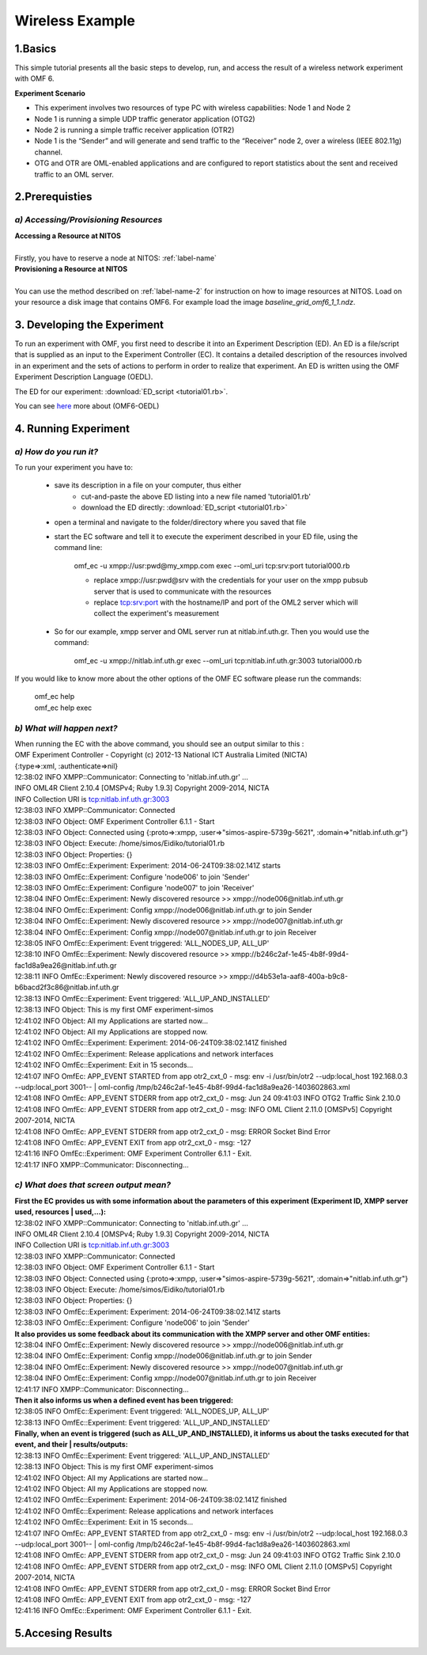 Wireless Example
=================

1.Basics
---------
This simple tutorial presents all the basic steps to develop, run, and access the result of a wireless network experiment with OMF 6. 

**Experiment Scenario**

* This experiment involves two resources of type PC with wireless capabilities: Node 1 and Node 2
* Node 1 is running a simple UDP traffic generator application (OTG2)
* Node 2 is running a simple traffic receiver application (OTR2)
* Node 1 is the “Sender” and will generate and send traffic to the “Receiver” node 2, over a wireless (IEEE 802.11g) channel.
* OTG and OTR are OML-enabled applications and are configured to report statistics about the sent and received traffic to an OML server.

2.Prerequisties
----------------

*a) Accessing/Provisioning Resources*
^^^^^^^^^^^^^^^^^^^^^^^^^^^^^^^^^^^^^
| **Accessing a Resource at NITOS**
|
| Firstly, you have to reserve a node at NITOS: :ref:`label-name`

| **Provisioning a Resource at NITOS**
|
| You can use the method described on :ref:`label-name-2` for instruction on how to image resources at NITOS. Load on your resource a disk image that contains OMF6. For example load the image *baseline_grid_omf6_1_1.ndz*.

3. Developing the Experiment
-------------------------------------------

To run an experiment with OMF, you first need to describe it into an Experiment Description (ED). An ED is a file/script that is supplied as an input to the Experiment Controller (EC). It contains a detailed description of the resources involved in an experiment and the sets of actions to perform in order to realize that experiment. An ED is written using the OMF Experiment Description Language (OEDL).

The ED for our experiment: :download:`ED_script <tutorial01.rb>`.

You can see `here <http://omf.mytestbed.net/projects/omf6/wiki/OEDLOMF6>`_  more about (OMF6-OEDL) 

4. Running Experiment
-----------------------

*a) How do you run it?*
^^^^^^^^^^^^^^^^^^^^^^^

To run your experiment you have to:

  * save its description in a file on your computer, thus either
     * cut-and-paste the above ED listing into a new file named 'tutorial01.rb'
     * download the ED directly: :download:`ED_script <tutorial01.rb>`

  * open a terminal and navigate to the folder/directory where you saved that file

  * start the EC software and tell it to execute the experiment described in your ED file, using the command line:

     omf_ec -u xmpp://usr:pwd@my_xmpp.com exec --oml_uri tcp:srv:port tutorial000.rb

     * replace xmpp://usr:pwd@srv with the credentials for your user on the xmpp pubsub server that is used to communicate with the resources
     * replace tcp:srv:port with the hostname/IP and port of the OML2 server which will collect the experiment's measurement

  * So for our example, xmpp server and OML server run at nitlab.inf.uth.gr. Then you would use the command:

     omf_ec -u xmpp://nitlab.inf.uth.gr exec --oml_uri tcp:nitlab.inf.uth.gr:3003 tutorial000.rb

If you would like to know more about the other options of the OMF EC software please run the commands:

    | omf_ec help
    | omf_ec help exec

*b) What will happen next?*
^^^^^^^^^^^^^^^^^^^^^^^^^^^^
| When running the EC with the above command, you should see an output similar to this :

| OMF Experiment Controller - Copyright (c) 2012-13 National ICT Australia Limited (NICTA) 
| {:type=>:xml, :authenticate=>nil} 
| 12:38:02 INFO  XMPP::Communicator: Connecting to 'nitlab.inf.uth.gr' ... 
| INFO	OML4R Client 2.10.4 [OMSPv4; Ruby 1.9.3] Copyright 2009-2014, NICTA 
| INFO	Collection URI is tcp:nitlab.inf.uth.gr:3003 
| 12:38:03 INFO  XMPP::Communicator: Connected 
| 12:38:03 INFO  Object: OMF Experiment Controller 6.1.1 - Start 
| 12:38:03 INFO  Object: Connected using {:proto=>:xmpp, :user=>"simos-aspire-5739g-5621", :domain=>"nitlab.inf.uth.gr"} 
| 12:38:03 INFO  Object: Execute: /home/simos/Eidiko/tutorial01.rb 
| 12:38:03 INFO  Object: Properties: {} 
| 12:38:03 INFO  OmfEc::Experiment: Experiment: 2014-06-24T09:38:02.141Z starts 
| 12:38:03 INFO  OmfEc::Experiment: Configure 'node006' to join 'Sender' 
| 12:38:03 INFO  OmfEc::Experiment: Configure 'node007' to join 'Receiver' 
| 12:38:04 INFO  OmfEc::Experiment: Newly discovered resource >> xmpp://node006@nitlab.inf.uth.gr 
| 12:38:04 INFO  OmfEc::Experiment: Config xmpp://node006@nitlab.inf.uth.gr to join Sender 
| 12:38:04 INFO  OmfEc::Experiment: Newly discovered resource >> xmpp://node007@nitlab.inf.uth.gr 
| 12:38:04 INFO  OmfEc::Experiment: Config xmpp://node007@nitlab.inf.uth.gr to join Receiver 
| 12:38:05 INFO  OmfEc::Experiment: Event triggered: 'ALL_NODES_UP, ALL_UP' 
| 12:38:10 INFO  OmfEc::Experiment: Newly discovered resource >> xmpp://b246c2af-1e45-4b8f-99d4-fac1d8a9ea26@nitlab.inf.uth.gr 
| 12:38:11 INFO  OmfEc::Experiment: Newly discovered resource >> xmpp://d4b53e1a-aaf8-400a-b9c8-b6bacd2f3c86@nitlab.inf.uth.gr 
| 12:38:13 INFO  OmfEc::Experiment: Event triggered: 'ALL_UP_AND_INSTALLED' 
| 12:38:13 INFO  Object: This is my first OMF experiment-simos 
| 12:41:02 INFO  Object: All my Applications are started now... 
| 12:41:02 INFO  Object: All my Applications are stopped now. 
| 12:41:02 INFO  OmfEc::Experiment: Experiment: 2014-06-24T09:38:02.141Z finished 
| 12:41:02 INFO  OmfEc::Experiment: Release applications and network interfaces 
| 12:41:02 INFO  OmfEc::Experiment: Exit in 15 seconds... 
| 12:41:07 INFO  OmfEc: APP_EVENT STARTED from app otr2_cxt_0 - msg: env -i /usr/bin/otr2 --udp:local_host 192.168.0.3 --udp:local_port 3001-- | oml-config /tmp/b246c2af-1e45-4b8f-99d4-fac1d8a9ea26-1403602863.xml 
| 12:41:08 INFO  OmfEc: APP_EVENT STDERR from app otr2_cxt_0 - msg: Jun 24 09:41:03 INFO	OTG2 Traffic Sink 2.10.0 
| 12:41:08 INFO  OmfEc: APP_EVENT STDERR from app otr2_cxt_0 - msg: INFO	OML Client 2.11.0 [OMSPv5] Copyright 2007-2014, NICTA 
| 12:41:08 INFO  OmfEc: APP_EVENT STDERR from app otr2_cxt_0 - msg: ERROR	Socket Bind Error 
| 12:41:08 INFO  OmfEc: APP_EVENT EXIT from app otr2_cxt_0 - msg: -127 
| 12:41:16 INFO  OmfEc::Experiment: OMF Experiment Controller 6.1.1 - Exit. 
| 12:41:17 INFO  XMPP::Communicator: Disconnecting... 

*c) What does that screen output mean?*
^^^^^^^^^^^^^^^^^^^^^^^^^^^^^^^^^^^^^^^

| **First the EC provides us with some information about the parameters of this experiment (Experiment ID, XMPP server used, resources         | used,...):**

| 12:38:02 INFO  XMPP::Communicator: Connecting to 'nitlab.inf.uth.gr' ... 
| INFO	OML4R Client 2.10.4 [OMSPv4; Ruby 1.9.3] Copyright 2009-2014, NICTA 
| INFO	Collection URI is tcp:nitlab.inf.uth.gr:3003 
| 12:38:03 INFO  XMPP::Communicator: Connected 
| 12:38:03 INFO  Object: OMF Experiment Controller 6.1.1 - Start 
| 12:38:03 INFO  Object: Connected using {:proto=>:xmpp, :user=>"simos-aspire-5739g-5621", :domain=>"nitlab.inf.uth.gr"} 
| 12:38:03 INFO  Object: Execute: /home/simos/Eidiko/tutorial01.rb 
| 12:38:03 INFO  Object: Properties: {} 
| 12:38:03 INFO  OmfEc::Experiment: Experiment: 2014-06-24T09:38:02.141Z starts 
| 12:38:03 INFO  OmfEc::Experiment: Configure 'node006' to join 'Sender' 

| **It also provides us some feedback about its communication with the XMPP server and other OMF entities:**

| 12:38:04 INFO  OmfEc::Experiment: Newly discovered resource >> xmpp://node006@nitlab.inf.uth.gr 
| 12:38:04 INFO  OmfEc::Experiment: Config xmpp://node006@nitlab.inf.uth.gr to join Sender 
| 12:38:04 INFO  OmfEc::Experiment: Newly discovered resource >> xmpp://node007@nitlab.inf.uth.gr 
| 12:38:04 INFO  OmfEc::Experiment: Config xmpp://node007@nitlab.inf.uth.gr to join Receiver 


| 12:41:17 INFO  XMPP::Communicator: Disconnecting... 

| **Then it also informs us when a defined event has been triggered:**

| 12:38:05 INFO  OmfEc::Experiment: Event triggered: 'ALL_NODES_UP, ALL_UP' 
| 12:38:13 INFO  OmfEc::Experiment: Event triggered: 'ALL_UP_AND_INSTALLED' 
 
| **Finally, when an event is triggered (such as ALL_UP_AND_INSTALLED), it informs us about the tasks executed for that event, and their       | results/outputs:**

| 12:38:13 INFO  OmfEc::Experiment: Event triggered: 'ALL_UP_AND_INSTALLED' 
| 12:38:13 INFO  Object: This is my first OMF experiment-simos 
| 12:41:02 INFO  Object: All my Applications are started now... 
| 12:41:02 INFO  Object: All my Applications are stopped now. 
| 12:41:02 INFO  OmfEc::Experiment: Experiment: 2014-06-24T09:38:02.141Z finished 
| 12:41:02 INFO  OmfEc::Experiment: Release applications and network interfaces 
| 12:41:02 INFO  OmfEc::Experiment: Exit in 15 seconds... 
| 12:41:07 INFO  OmfEc: APP_EVENT STARTED from app otr2_cxt_0 - msg: env -i /usr/bin/otr2 --udp:local_host 192.168.0.3 --udp:local_port 3001-- | oml-config /tmp/b246c2af-1e45-4b8f-99d4-fac1d8a9ea26-1403602863.xml 
| 12:41:08 INFO  OmfEc: APP_EVENT STDERR from app otr2_cxt_0 - msg: Jun 24 09:41:03 INFO	OTG2 Traffic Sink 2.10.0 
| 12:41:08 INFO  OmfEc: APP_EVENT STDERR from app otr2_cxt_0 - msg: INFO	OML Client 2.11.0 [OMSPv5] Copyright 2007-2014, NICTA 
| 12:41:08 INFO  OmfEc: APP_EVENT STDERR from app otr2_cxt_0 - msg: ERROR	Socket Bind Error 
| 12:41:08 INFO  OmfEc: APP_EVENT EXIT from app otr2_cxt_0 - msg: -127 
| 12:41:16 INFO  OmfEc::Experiment: OMF Experiment Controller 6.1.1 - Exit. 

5.Accesing Results
-------------------

